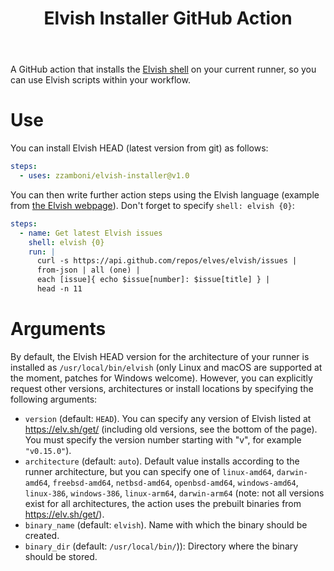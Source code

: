 #+TITLE: Elvish Installer GitHub Action

A GitHub action that installs the [[https://elv.sh/][Elvish shell]] on your current runner, so you can use Elvish scripts within your workflow.

* Use

You can install Elvish HEAD (latest version from git) as follows:

#+begin_src yaml
steps:
  - uses: zzamboni/elvish-installer@v1.0
#+end_src

You can then write further action steps using the Elvish language (example from [[https://elv.sh/][the Elvish webpage]]). Don't forget to specify =shell: elvish {0}=:

#+begin_src yaml
steps:
  - name: Get latest Elvish issues
    shell: elvish {0}
    run: |
      curl -s https://api.github.com/repos/elves/elvish/issues |
      from-json | all (one) |
      each [issue]{ echo $issue[number]: $issue[title] } |
      head -n 11
#+end_src

* Arguments

By default, the Elvish HEAD version for the architecture of your runner is installed as =/usr/local/bin/elvish= (only Linux and macOS are supported at the moment, patches for Windows welcome). However, you can explicitly request other versions, architectures or install locations by specifying the following arguments:

- =version= (default: =HEAD=). You can specify any version of Elvish listed at https://elv.sh/get/ (including old versions, see the bottom of the page). You must specify the version number starting with "v", for example ="v0.15.0"=).
- =architecture= (default: =auto=). Default value installs according to the runner architecture, but you can specify one of =linux-amd64=, =darwin-amd64=, =freebsd-amd64=, =netbsd-amd64=, =openbsd-amd64=, =windows-amd64=, =linux-386=, =windows-386=, =linux-arm64=, =darwin-arm64= (note: not all versions exist for all architectures, the action uses the prebuilt binaries from https://elv.sh/get/).
- =binary_name= (default: =elvish=). Name with which the binary should be created.
- =binary_dir= (default: =/usr/local/bin/=)): Directory where the binary should be stored.

